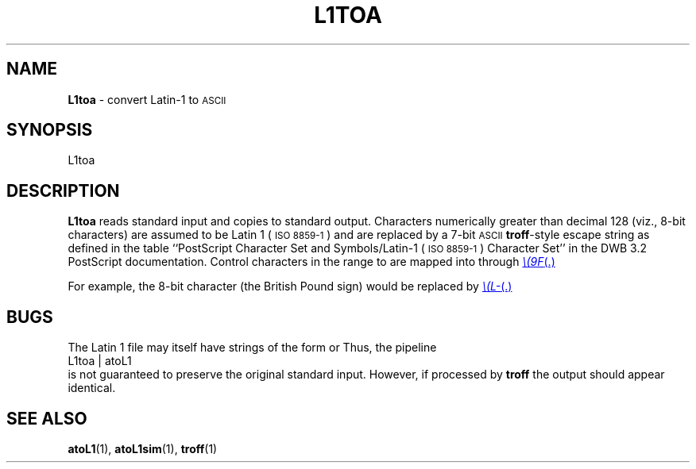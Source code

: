.TH L1TOA 1 "DWB 3.2"
.SH NAME
.B L1toa
\- convert Latin-1 to
.SM ASCII
.SH SYNOPSIS
\*(mBL1toa\f1
.SH DESCRIPTION
.B L1toa
reads standard input and copies to standard output.
Characters numerically greater than decimal 128
(viz., 8-bit characters) are assumed to be Latin 1
(\s-1ISO\ 8859-1\s+1) and are replaced by a 7-bit
.SM ASCII
.BR troff -style
escape string as defined in the table
``PostScript Character Set and Symbols/Latin-1 (\s-1ISO\ 8859-1\s+1)
Character Set'' in the DWB\ 3.2 PostScript documentation.
Control characters in the range
.MW 0x80
to
.MW 0x9F
are mapped into
.MW \e(80
through
.MR \e(9F .
.P
For example, the 8-bit character
.MW 0xA3
(the British Pound sign) would be replaced by
.MR \e(L- .
.SH BUGS
The Latin 1 file may itself have strings of the form
.MI \e( xy
or
.MI \e space\f1.
Thus, the pipeline
.EX
L1toa | atoL1
.EE
is not guaranteed to preserve the original standard input.
However, if processed by
.B troff
the output should appear identical.
.SH SEE ALSO
.BR atoL1 (1),
.BR atoL1sim (1),
.BR troff (1)
